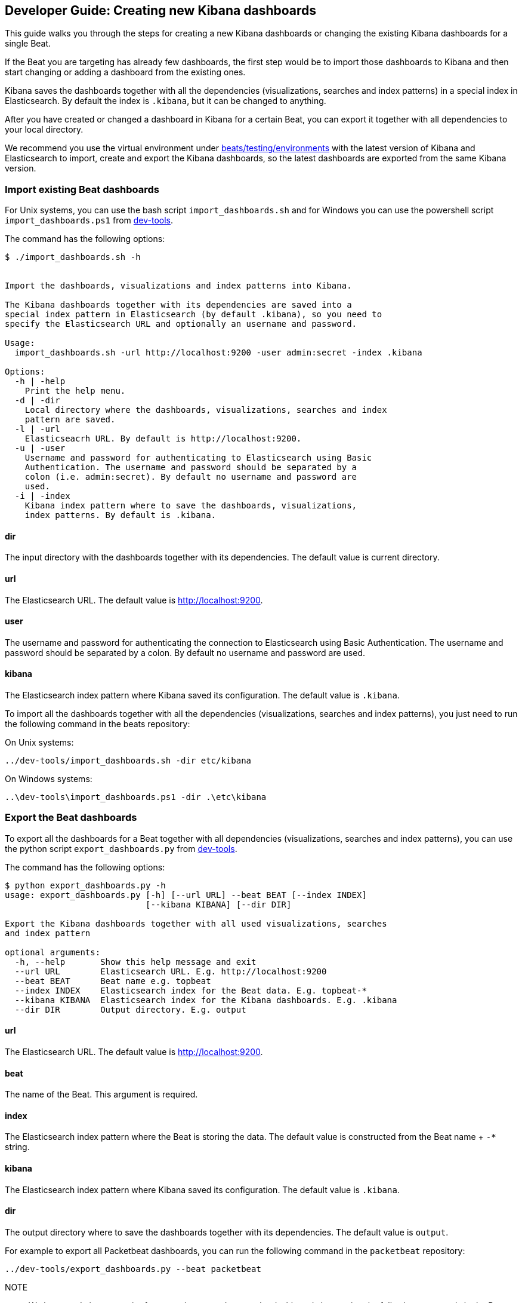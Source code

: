 [[new-dashboards]]
== Developer Guide: Creating new Kibana dashboards

This guide walks you through the steps for creating a new Kibana dashboards
or changing the existing Kibana dashboards for a single Beat.

If the Beat you are targeting has already few dashboards, the first step would be to import
those dashboards to Kibana and then start changing or adding a dashboard from the existing ones. 

Kibana saves the dashboards together with all the dependencies (visualizations, searches and
index patterns) in a special index in Elasticsearch. By default the index is `.kibana`, but it can be changed to anything.

After you have created or changed a dashboard in Kibana for a certain Beat, you can export it together with all dependencies to
your local directory.

We recommend you use the virtual environment under
https://github.com/elastic/beats/tree/master/testing/environments[beats/testing/environments] with the latest version of
Kibana and Elasticsearch to import, create and export the Kibana dashboards, so the latest dashboards are exported from 
the same Kibana version.

=== Import existing Beat dashboards

For Unix systems, you can use the bash script `import_dashboards.sh` 
and for Windows you can use the powershell script `import_dashboards.ps1` from
https://github.com/elastic/beats/tree/master/dev-tools[dev-tools].

The command has the following options:

[source,shell]
----------------------------------------------------------------------
$ ./import_dashboards.sh -h


Import the dashboards, visualizations and index patterns into Kibana.

The Kibana dashboards together with its dependencies are saved into a
special index pattern in Elasticsearch (by default .kibana), so you need to
specify the Elasticsearch URL and optionally an username and password.

Usage:
  import_dashboards.sh -url http://localhost:9200 -user admin:secret -index .kibana

Options:
  -h | -help
    Print the help menu.
  -d | -dir
    Local directory where the dashboards, visualizations, searches and index 
    pattern are saved.
  -l | -url
    Elasticseacrh URL. By default is http://localhost:9200.
  -u | -user
    Username and password for authenticating to Elasticsearch using Basic
    Authentication. The username and password should be separated by a
    colon (i.e. admin:secret). By default no username and password are
    used.
  -i | -index
    Kibana index pattern where to save the dashboards, visualizations,
    index patterns. By default is .kibana.

----------------------------------------------------------------------

==== dir
The input directory with the dashboards together with its dependencies. The default value is current directory.

==== url
The Elasticsearch URL. The default value is http://localhost:9200.

==== user
The username and password for authenticating the connection to Elasticsearch using Basic Authentication. The username and password should be separated by a colon. By default no username and password are used.

==== kibana
The Elasticsearch index pattern where Kibana saved its configuration. The default value is `.kibana`.


To import all the dashboards together with  all the dependencies (visualizations, searches and index patterns), you just
need to run the following command in the beats repository:

On Unix systems:

[source,shell]
----------------------------------------------------------------------
../dev-tools/import_dashboards.sh -dir etc/kibana
----------------------------------------------------------------------

On Windows systems:

[source,shell]
----------------------------------------------------------------------
..\dev-tools\import_dashboards.ps1 -dir .\etc\kibana
----------------------------------------------------------------------


=== Export the Beat dashboards

To export all the dashboards for a Beat together with all dependencies (visualizations, searches and index patterns), 
you can use the python script `export_dashboards.py` from 
https://github.com/elastic/beats/tree/master/dev-tools[dev-tools].  

The command has the following options:

[source,shell]
----------------------------------------------------------------------
$ python export_dashboards.py -h
usage: export_dashboards.py [-h] [--url URL] --beat BEAT [--index INDEX]
                            [--kibana KIBANA] [--dir DIR]

Export the Kibana dashboards together with all used visualizations, searches
and index pattern

optional arguments:
  -h, --help       Show this help message and exit
  --url URL        Elasticsearch URL. E.g. http://localhost:9200
  --beat BEAT      Beat name e.g. topbeat
  --index INDEX    Elasticsearch index for the Beat data. E.g. topbeat-*
  --kibana KIBANA  Elasticsearch index for the Kibana dashboards. E.g. .kibana
  --dir DIR        Output directory. E.g. output

----------------------------------------------------------------------

==== url
The Elasticsearch URL. The default value is http://localhost:9200.

==== beat
The name of the Beat. This argument is required.

==== index
The Elasticsearch index pattern where the Beat is storing the data. The default value is constructed from the Beat name + `-*` string.

==== kibana
The Elasticsearch index pattern where Kibana saved its configuration. The default value is `.kibana`.

==== dir
The output directory where to save the dashboards together with its dependencies. The default value is `output`.

For example to export all Packetbeat dashboards, you can run the following command in the `packetbeat` repository:

[source,shell]
----------------------------------------------------------------------
../dev-tools/export_dashboards.py --beat packetbeat
----------------------------------------------------------------------

NOTE:: We have made it even easier for you to import and export the dashboards
by running the following commands in the Beats repository:

[source,shell]
----------------------------------------------------------------------
make import-dashboards
----------------------------------------------------------------------

[source,shell]
----------------------------------------------------------------------
make export-dashboards
----------------------------------------------------------------------

